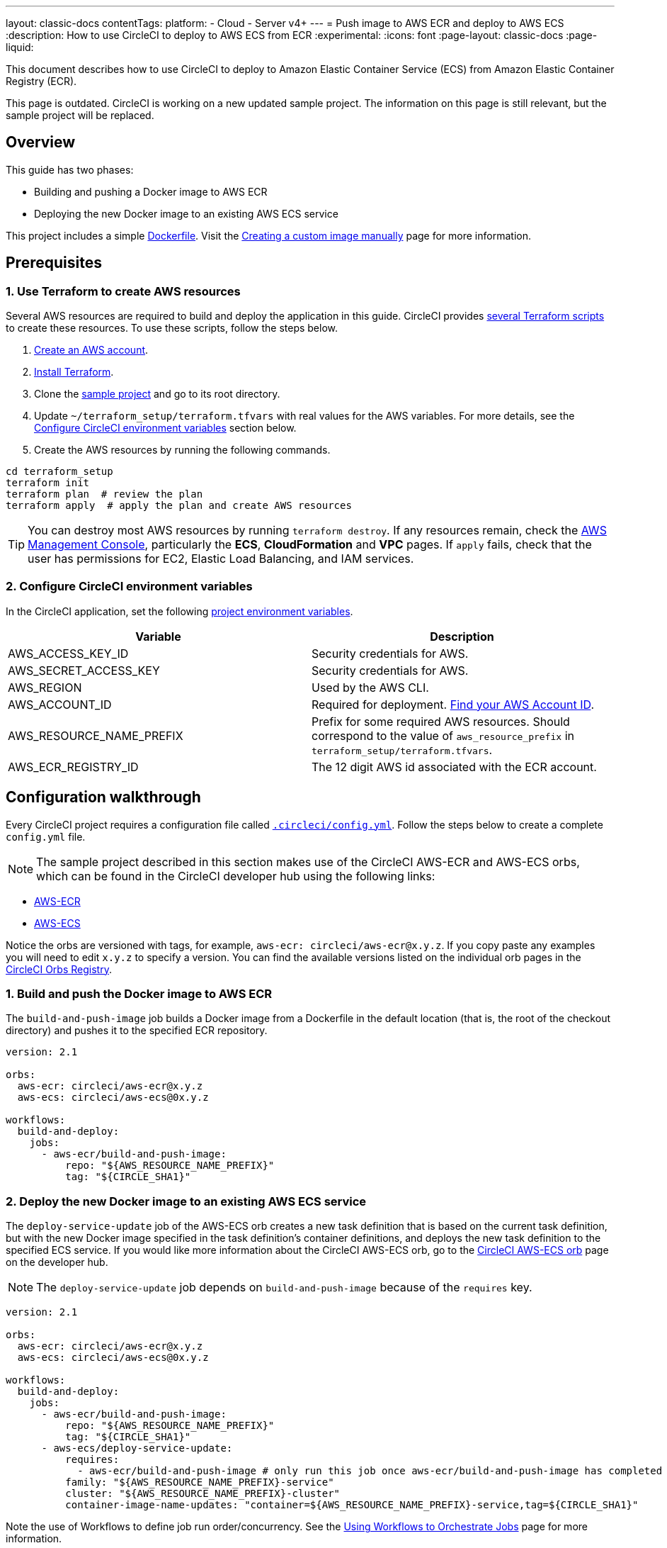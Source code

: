 ---
layout: classic-docs
contentTags:
  platform:
    - Cloud
    - Server v4+
---
= Push image to AWS ECR and deploy to AWS ECS
:description: How to use CircleCI to deploy to AWS ECS from ECR
:experimental:
:icons: font
:page-layout: classic-docs
:page-liquid:

This document describes how to use CircleCI to deploy to Amazon Elastic Container Service (ECS) from Amazon Elastic Container Registry (ECR).

This page is outdated. CircleCI is working on a new updated sample project. The information on this page is still relevant, but the sample project will be replaced.

[#overview]
== Overview

This guide has two phases:

* Building and pushing a Docker image to AWS ECR
* Deploying the new Docker image to an existing AWS ECS service

// You can also find the application [building on CircleCI](https://circleci.com/gh/CircleCI-Public/circleci-demo-aws-ecs-ecr){:rel="nofollow"}.

This project includes a simple link:https://github.com/CircleCI-Public/circleci-demo-aws-ecs-ecr/blob/master/Dockerfile[Dockerfile]. Visit the xref:custom-images#creating-a-custom-image-manually[Creating a custom image manually] page for more information.

[#prerequisites]
== Prerequisites

[#use-terraform-to-create-aws-resources]
=== 1. Use Terraform to create AWS resources

Several AWS resources are required to build and deploy the application in this guide. CircleCI provides https://github.com/CircleCI-Public/circleci-demo-aws-ecs-ecr/tree/master/terraform_setup[several Terraform scripts] to create these resources. To use these scripts, follow the steps below.

. https://aws.amazon.com/premiumsupport/knowledge-center/create-and-activate-aws-account/[Create an AWS account].
. https://www.terraform.io/[Install Terraform].
. Clone the https://github.com/CircleCI-Public/circleci-demo-aws-ecs-ecr[sample project] and go to its root directory.
. Update `~/terraform_setup/terraform.tfvars` with real values for the AWS variables. For more details, see the <<configure-circleci-environment-variables,Configure CircleCI environment variables>> section below.
. Create the AWS resources by running the following commands.

[,shell]
----
cd terraform_setup
terraform init
terraform plan  # review the plan
terraform apply  # apply the plan and create AWS resources
----

TIP: You can destroy most AWS resources by running `terraform destroy`. If any resources remain, check the https://console.aws.amazon.com/[AWS Management Console], particularly the *ECS*, *CloudFormation* and *VPC* pages. If `apply` fails, check that the user has permissions for EC2, Elastic Load Balancing, and IAM services.

[#configure-circleci-environment-variables]
=== 2. Configure CircleCI environment variables

In the CircleCI application, set the following xref:set-environment-variable#set-an-environment-variable-in-a-project[project environment variables].

[.table.table-striped]
[cols=2*, options="header", stripes=even]
|===
| Variable | Description

| AWS_ACCESS_KEY_ID
| Security credentials for AWS.

| AWS_SECRET_ACCESS_KEY
| Security credentials for AWS.

| AWS_REGION
| Used by the AWS CLI.

| AWS_ACCOUNT_ID
| Required for deployment. https://docs.aws.amazon.com/IAM/latest/UserGuide/console_account-alias.html#FindingYourAWSId[Find your AWS Account ID].

| AWS_RESOURCE_NAME_PREFIX
| Prefix for some required AWS resources. Should correspond to the value of `aws_resource_prefix` in `terraform_setup/terraform.tfvars`.

| AWS_ECR_REGISTRY_ID
| The 12 digit AWS id associated with the ECR account.
|===

[#configuration-walkthrough]
== Configuration walkthrough

Every CircleCI project requires a configuration file called xref:configuration-reference#[`.circleci/config.yml`]. Follow the steps below to create a complete `config.yml` file.

NOTE: The sample project described in this section makes use of the CircleCI AWS-ECR and AWS-ECS orbs, which can be found in the CircleCI developer hub using the following links:

* https://circleci.com/developer/orbs/orb/circleci/aws-ecr[AWS-ECR]
* https://circleci.com/developer/orbs/orb/circleci/aws-ecs[AWS-ECS]

Notice the orbs are versioned with tags, for example, `aws-ecr: circleci/aws-ecr@x.y.z`. If you copy paste any examples you will need to edit `x.y.z` to specify a version. You can find the available versions listed on the individual orb pages in the link:https://circleci.com/developer/orbs[CircleCI Orbs Registry].

[#build-and-push-the-docker-image-to-aws-ecr]
=== 1. Build and push the Docker image to AWS ECR

The `build-and-push-image` job builds a Docker image from a Dockerfile in the default location (that is, the root of the checkout directory) and pushes it to the specified ECR repository.

[,yaml]
----
version: 2.1

orbs:
  aws-ecr: circleci/aws-ecr@x.y.z
  aws-ecs: circleci/aws-ecs@0x.y.z

workflows:
  build-and-deploy:
    jobs:
      - aws-ecr/build-and-push-image:
          repo: "${AWS_RESOURCE_NAME_PREFIX}"
          tag: "${CIRCLE_SHA1}"
----

[#deploy-the-new-docker-image-to-an-existing-aws-ecs-service]
=== 2. Deploy the new Docker image to an existing AWS ECS service

The `deploy-service-update` job of the AWS-ECS orb creates a new task definition that is based on the current task definition, but with the new Docker image specified in the task definition's container definitions, and deploys the new task definition to the specified ECS service. If you would like more information about the CircleCI AWS-ECS orb, go to the link:https://circleci.com/developer/orbs/orb/circleci/aws-ecs[CircleCI AWS-ECS orb] page on the developer hub.

NOTE: The `deploy-service-update` job depends on `build-and-push-image` because of the `requires` key.

[,yaml]
----
version: 2.1

orbs:
  aws-ecr: circleci/aws-ecr@x.y.z
  aws-ecs: circleci/aws-ecs@0x.y.z

workflows:
  build-and-deploy:
    jobs:
      - aws-ecr/build-and-push-image:
          repo: "${AWS_RESOURCE_NAME_PREFIX}"
          tag: "${CIRCLE_SHA1}"
      - aws-ecs/deploy-service-update:
          requires:
            - aws-ecr/build-and-push-image # only run this job once aws-ecr/build-and-push-image has completed
          family: "${AWS_RESOURCE_NAME_PREFIX}-service"
          cluster: "${AWS_RESOURCE_NAME_PREFIX}-cluster"
          container-image-name-updates: "container=${AWS_RESOURCE_NAME_PREFIX}-service,tag=${CIRCLE_SHA1}"
----

Note the use of Workflows to define job run order/concurrency. See the xref:workflows#[Using Workflows to Orchestrate Jobs] page for more information.

[#see-also]
== See also

* If you would like to review an example that builds, tests and pushes the Docker image to ECR and then uses the `aws-ecs` orb to deploy the update, go to the link:https://github.com/CircleCI-Public/circleci-demo-aws-ecs-ecr/tree/orbs[AWS-ECS-ECR Orbs] demo page.
* If you would also like to review an example that does **not** use CircleCI orbs, go to the https://github.com/CircleCI-Public/circleci-demo-aws-ecs-ecr/tree/without_orbs[non-orb AWS ECR-ECS demo] page.
